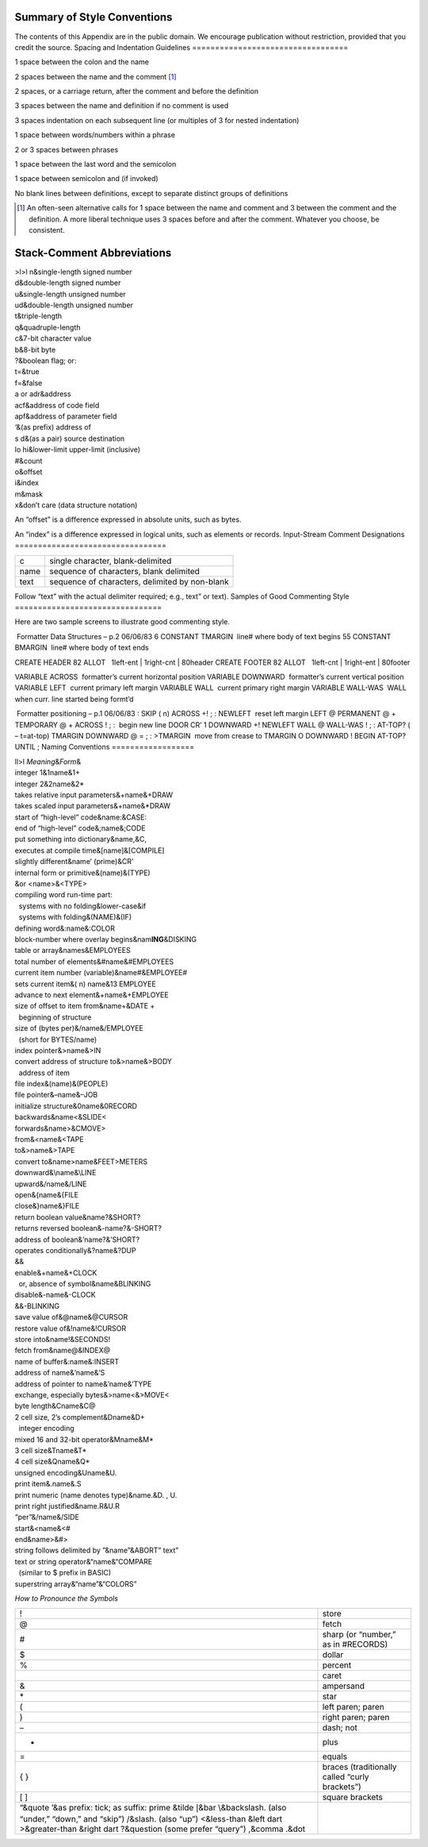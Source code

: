 Summary of Style Conventions
============================

The contents of this Appendix are in the public domain. We encourage
publication without restriction, provided that you credit the source.
Spacing and Indentation Guidelines
==================================

1 space between the colon and the name

2 spaces between the name and the comment [1]_

2 spaces, or a carriage return, after the comment and before the
definition

3 spaces between the name and definition if no comment is used

3 spaces indentation on each subsequent line (or multiples of 3 for
nested indentation)

1 space between words/numbers within a phrase

2 or 3 spaces between phrases

1 space between the last word and the semicolon

1 space between semicolon and (if invoked)

No blank lines between definitions, except to separate distinct groups
of definitions

.. [1]
   An often-seen alternative calls for 1 space between the name and
   comment and 3 between the comment and the definition. A more liberal
   technique uses 3 spaces before and after the comment. Whatever you
   choose, be consistent.
Stack-Comment Abbreviations
===========================

| >l>l n&single-length signed number
| d&double-length signed number
| u&single-length unsigned number
| ud&double-length unsigned number
| t&triple-length
| q&quadruple-length
| c&7-bit character value
| b&8-bit byte
| ?&boolean flag; or:
| t=&true
| f=&false
| a or adr&address
| acf&address of code field
| apf&address of parameter field
| ‘&(as prefix) address of
| s d&(as a pair) source destination
| lo hi&lower-limit upper-limit (inclusive)
| #&count
| o&offset
| i&index
| m&mask
| x&don’t care (data structure notation)

An “offset” is a difference expressed in absolute units, such as bytes.

An “index” is a difference expressed in logical units, such as elements
or records.
Input-Stream Comment Designations
=================================

+--------+--------------------------------------------------+
| c      | single character, blank-delimited                |
+--------+--------------------------------------------------+
| name   | sequence of characters, blank delimited          |
+--------+--------------------------------------------------+
| text   | sequence of characters, delimited by non-blank   |
+--------+--------------------------------------------------+

Follow “text” with the actual delimiter required; e.g., text” or text).
Samples of Good Commenting Style
================================

Here are two sample screens to illustrate good commenting style.

 Formatter Data Structures – p.2 06/06/83 6 CONSTANT TMARGIN  line#
where body of text begins 55 CONSTANT BMARGIN  line# where body of text
ends

CREATE HEADER 82 ALLOT   1left-ent \| 1right-cnt \| 80header CREATE
FOOTER 82 ALLOT   1left-cnt \| 1right-ent \| 80footer

VARIABLE ACROSS  formatter’s current horizontal position VARIABLE
DOWNWARD  formatter’s current vertical position VARIABLE LEFT  current
primary left margin VARIABLE WALL  current primary right margin VARIABLE
WALL-WAS  WALL when curr. line started being formt’d

 Formatter positioning – p.1 06/06/83 : SKIP ( n) ACROSS +! ; : NEWLEFT
 reset left margin LEFT @ PERMANENT @ + TEMPORARY @ + ACROSS ! ; :
 begin new line DOOR CR’ 1 DOWNWARD +! NEWLEFT WALL @ WALL-WAS ! ; :
AT-TOP? ( – t=at-top) TMARGIN DOWNWARD @ = ; : >TMARGIN  move from
crease to TMARGIN O DOWNWARD ! BEGIN AT-TOP? UNTIL ;
Naming Conventions
==================

| ll>l *Meaning*\ &\ *Form*\ &
| integer 1&1name&1+
| integer 2&2name&2\*
| takes relative input parameters&+name&+DRAW
| takes scaled input parameters&+name&\*DRAW
| start of “high-level” code&name:&CASE:
| end of “high-level” code&;name&;CODE
| put something into dictionary&name,&C,
| executes at compile time&[name]&[COMPILE]
| slightly different&name’ (prime)&CR’
| internal form or primitive&(name)&(TYPE)
| &or <name>&<TYPE>
| compiling word run-time part:
|   systems with no folding&lower-case&if
|   systems with folding&(NAME)&(IF)
| defining word&:name&:COLOR
| block-number where overlay begins&nam\ **ING**\ &DISKING
| table or array&names&EMPLOYEES
| total number of elements&#name&#EMPLOYEES
| current item number (variable)&name#&EMPLOYEE#
| sets current item&( n) name&13 EMPLOYEE
| advance to next element&+name&+EMPLOYEE
| size of offset to item from&name+&DATE +
|   beginning of structure
| size of (bytes per)&/name&/EMPLOYEE
|   (short for BYTES/name)
| index pointer&>name&>IN
| convert address of structure to&>name&>BODY
|   address of item
| file index&(name)&(PEOPLE)
| file pointer&–name&–JOB
| initialize structure&0name&0RECORD
| backwards&name<&SLIDE<
| forwards&name>&CMOVE>
| from&<name&<TAPE
| to&>name&>TAPE
| convert to&name>name&FEET>METERS
| downward&\ :math:`\backslash`\ name&\ :math:`\backslash`\ LINE
| upward&/name&/LINE
| open&{name&{FILE
| close&}name&}FILE
| return boolean value&name?&SHORT?
| returns reversed boolean&-name?&-SHORT?
| address of boolean&’name?&’SHORT?
| operates conditionally&?name&?DUP
| &&
| enable&+name&+CLOCK
|   or, absence of symbol&name&BLINKING
| disable&-name&-CLOCK
| &&-BLINKING
| save value of&@name&@CURSOR
| restore value of&!name&!CURSOR
| store into&name!&SECONDS!
| fetch from&name@&INDEX@
| name of buffer&:name&:INSERT
| address of name&’name&’S
| address of pointer to name&’name&’TYPE
| exchange, especially bytes&>name<&>MOVE<
| byte length&Cname&C@
| 2 cell size, 2’s complement&Dname&D+
|   integer encoding
| mixed 16 and 32-bit operator&Mname&M\*
| 3 cell size&Tname&T\*
| 4 cell size&Qname&Q\*
| unsigned encoding&Uname&U.
| print item&.name&.S
| print numeric (name denotes type)&name.&D. , U.
| print right justified&name.R&U.R
| “per”&/name&/SIDE
| start&<name&<#
| end&name>&#>
| string follows delimited by ”&name”&ABORT” text”
| text or string operator&“name&“COMPARE
|   (similar to $ prefix in BASIC)
| superstring array&“name”&“COLORS”

*How to Pronounce the Symbols*

+----------------------------------------------------------------------+--------------------------------------------------+
| !                                                                    | store                                            |
+----------------------------------------------------------------------+--------------------------------------------------+
| @                                                                    | fetch                                            |
+----------------------------------------------------------------------+--------------------------------------------------+
| #                                                                    | sharp (or “number,” as in #RECORDS)              |
+----------------------------------------------------------------------+--------------------------------------------------+
| $                                                                    | dollar                                           |
+----------------------------------------------------------------------+--------------------------------------------------+
| %                                                                    | percent                                          |
+----------------------------------------------------------------------+--------------------------------------------------+
|                                                                      | caret                                            |
+----------------------------------------------------------------------+--------------------------------------------------+
| &                                                                    | ampersand                                        |
+----------------------------------------------------------------------+--------------------------------------------------+
| \*                                                                   | star                                             |
+----------------------------------------------------------------------+--------------------------------------------------+
| (                                                                    | left paren; paren                                |
+----------------------------------------------------------------------+--------------------------------------------------+
| )                                                                    | right paren; paren                               |
+----------------------------------------------------------------------+--------------------------------------------------+
| –                                                                    | dash; not                                        |
+----------------------------------------------------------------------+--------------------------------------------------+
| +                                                                    | plus                                             |
+----------------------------------------------------------------------+--------------------------------------------------+
| =                                                                    | equals                                           |
+----------------------------------------------------------------------+--------------------------------------------------+
| { }                                                                  | braces (traditionally called “curly brackets”)   |
+----------------------------------------------------------------------+--------------------------------------------------+
| [ ]                                                                  | square brackets                                  |
+----------------------------------------------------------------------+--------------------------------------------------+
| “&quote                                                              |                                                  |
| ’&as prefix: tick; as suffix: prime                                  |                                                  |
| &tilde                                                               |                                                  |
| :math:`|`\ &bar                                                      |                                                  |
| :math:`\backslash`\ &backslash. (also “under,” “down,” and “skip”)   |                                                  |
| /&slash. (also “up”)                                                 |                                                  |
| <&less-than                                                          |                                                  |
| &left dart                                                           |                                                  |
| >&greater-than                                                       |                                                  |
| &right dart                                                          |                                                  |
| ?&question (some prefer “query”)                                     |                                                  |
| ,&comma                                                              |                                                  |
| .&dot                                                                |                                                  |
+----------------------------------------------------------------------+--------------------------------------------------+
